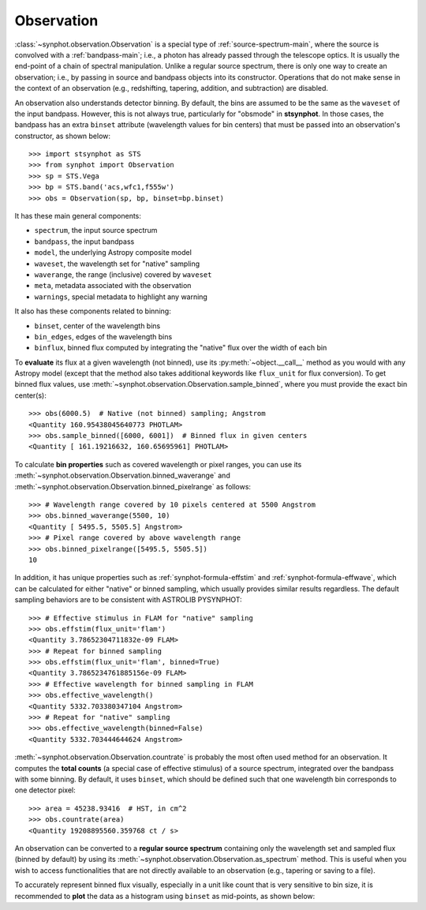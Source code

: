 .. doctest-skip-all

.. _synphot_observation:

Observation
===========

:class:`~synphot.observation.Observation` is a special type of
:ref:`source-spectrum-main`,
where the source is convolved with a :ref:`bandpass-main`; i.e., a photon has
already passed through the telescope optics. It is usually the end-point of a
chain of spectral manipulation. Unlike a regular source spectrum, there is only
one way to create an observation; i.e., by passing in source and bandpass
objects into its constructor. Operations that do not make sense in the context
of an observation (e.g., redshifting, tapering, addition, and subtraction) are
disabled.

An observation also understands detector binning. By default, the bins are
assumed to be the same as the ``waveset`` of the input bandpass. However,
this is not always true, particularly for "obsmode" in **stsynphot**. In those
cases, the bandpass has an extra ``binset`` attribute (wavelength values for
bin centers) that must be passed into an observation's constructor, as shown
below::

    >>> import stsynphot as STS
    >>> from synphot import Observation
    >>> sp = STS.Vega
    >>> bp = STS.band('acs,wfc1,f555w')
    >>> obs = Observation(sp, bp, binset=bp.binset)

It has these main general components:

* ``spectrum``, the input source spectrum
* ``bandpass``, the input bandpass
* ``model``, the underlying Astropy composite model
* ``waveset``, the wavelength set for "native" sampling
* ``waverange``, the range (inclusive) covered by ``waveset``
* ``meta``, metadata associated with the observation
* ``warnings``, special metadata to highlight any warning

It also has these components related to binning:

* ``binset``, center of the wavelength bins
* ``bin_edges``, edges of the wavelength bins
* ``binflux``, binned flux computed by integrating the "native" flux over the
  width of each bin

To **evaluate** its flux at a given wavelength (not binned), use its
:py:meth:`~object.__call__` method as you would with any Astropy model
(except that the method also takes additional keywords like ``flux_unit``
for flux conversion). To get binned flux values, use
:meth:`~synphot.observation.Observation.sample_binned`, where you must provide
the exact bin center(s)::

    >>> obs(6000.5)  # Native (not binned) sampling; Angstrom
    <Quantity 160.95438045640773 PHOTLAM>
    >>> obs.sample_binned([6000, 6001])  # Binned flux in given centers
    <Quantity [ 161.19216632, 160.65695961] PHOTLAM>

To calculate **bin properties** such as covered wavelength or pixel ranges,
you can use its :meth:`~synphot.observation.Observation.binned_waverange` and
:meth:`~synphot.observation.Observation.binned_pixelrange` as follows::

    >>> # Wavelength range covered by 10 pixels centered at 5500 Angstrom
    >>> obs.binned_waverange(5500, 10)
    <Quantity [ 5495.5, 5505.5] Angstrom>
    >>> # Pixel range covered by above wavelength range
    >>> obs.binned_pixelrange([5495.5, 5505.5])
    10

In addition, it has unique properties such as :ref:`synphot-formula-effstim`
and :ref:`synphot-formula-effwave`, which can be calculated for either "native"
or binned sampling, which usually provides similar results regardless.
The default sampling behaviors are to be consistent with ASTROLIB PYSYNPHOT::

    >>> # Effective stimulus in FLAM for "native" sampling
    >>> obs.effstim(flux_unit='flam')
    <Quantity 3.78652304711832e-09 FLAM>
    >>> # Repeat for binned sampling
    >>> obs.effstim(flux_unit='flam', binned=True)
    <Quantity 3.7865234761885156e-09 FLAM>
    >>> # Effective wavelength for binned sampling in FLAM
    >>> obs.effective_wavelength()
    <Quantity 5332.703380347104 Angstrom>
    >>> # Repeat for "native" sampling
    >>> obs.effective_wavelength(binned=False)
    <Quantity 5332.703444644624 Angstrom>

:meth:`~synphot.observation.Observation.countrate` is probably the most often
used method for an observation.
It computes the **total counts** (a special case of effective stimulus)
of a source spectrum, integrated over the bandpass with
some binning. By default, it uses ``binset``, which should be defined such that
one wavelength bin corresponds to one detector pixel::

    >>> area = 45238.93416  # HST, in cm^2
    >>> obs.countrate(area)
    <Quantity 19208895560.359768 ct / s>

An observation can be converted to a **regular source spectrum** containing
only the wavelength set and sampled flux (binned by default) by using its
:meth:`~synphot.observation.Observation.as_spectrum` method.
This is useful when you wish to access functionalities that are not directly
available to an observation (e.g., tapering or saving to a file).

To accurately represent binned flux visually, especially in a unit like count
that is very sensitive to bin size, it is recommended to **plot** the data as a
histogram using ``binset`` as mid-points, as shown below:

.. plot::
    :include-source:

    import os
    import matplotlib.pyplot as plt
    from astropy.utils.data import get_pkg_data_filename
    from synphot import Observation, SourceSpectrum, SpectralElement, units
    from synphot.models import BlackBodyNorm1D
    # Construct blackbody source
    sp = SourceSpectrum(BlackBodyNorm1D, temperature=5000)
    # Simulate an instrument bandpass with custom binning
    bp = SpectralElement.from_file(get_pkg_data_filename(
        os.path.join('data', 'hst_acs_hrc_f555w.fits'),
        package='synphot.tests'))
    binset = range(1000, 11001)
    # Build the observation and get binned flux in count
    obs = Observation(sp, bp, binset=binset)
    area = 45238.93416 * units.AREA  # HST
    binflux = obs.sample_binned(flux_unit='count', area=area)
    # Sample the "native" flux for comparison
    flux = obs(obs.binset, flux_unit='count', area=area)
    # Plot with zoom to see native vs binned
    plt.plot(obs.binset, flux, 'bx-', label='native')
    plt.plot(obs.binset, binflux, 'g-', drawstyle='steps-mid', label='binned')
    plt.xlim(5342, 5372)
    plt.ylim(5.598, 5.62)
    plt.xlabel('Wavelength (Angstrom)')
    plt.ylabel('Flux (count)')
    plt.title('bb(5000) * acs,hrc,f555w')
    plt.legend(loc='lower right', numpoints=1)
